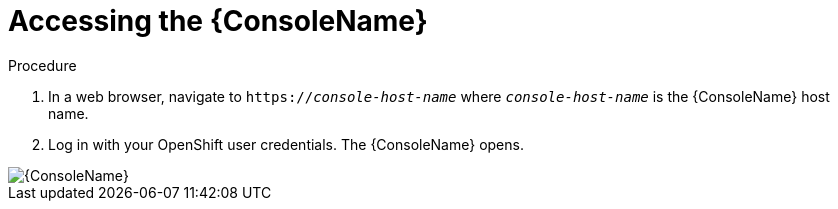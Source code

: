 // Module included in the following assemblies:
//
// assembly-using-console.adoc

[id='logging-into-console-{context}']
= Accessing the {ConsoleName}

.Prerequisites
ifeval::["{cmdcli}" == "oc"]
* On OpenShift Container Platform 3.x, obtain the host name for the {ConsoleName} by running the following command:
+
[options="nowrap",subs="attributes,+quotes"]
----
{cmdcli} get routes console -o jsonpath={.spec.host}
----

* On OpenShift Container Platform 4.x, obtain the host name for the {ConsoleName} by running the following command:
+
[options="nowrap",subs="attributes,+quotes"]
----
{cmdcli} get consolelink -l app=enmasse -o jsonpath={.spec.href}
----
endif::[]

// ifeval::["{cmdcli}" == "kubectl"]
// * Need to raise an engineering issue to make this clearer for Kubernetes users, since at the moment there are multiple ways to configure this
// endif::[]

.Procedure
. In a web browser, navigate to `https://_console-host-name_` where `_console-host-name_` is the {ConsoleName} host name.

. Log in with your OpenShift user credentials. The {ConsoleName} opens.

ifdef::Asciidoctor[]
image::console-screenshot.png[{ConsoleName}]
endif::Asciidoctor[]

ifndef::Asciidoctor[]
image::{imagesdir}/console-screenshot.png[{ConsoleName}]
endif::Asciidoctor[]
